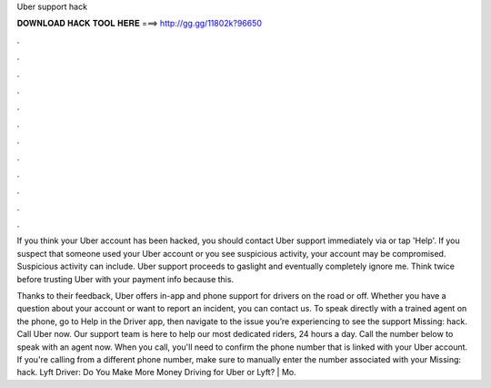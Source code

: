 Uber support hack



𝐃𝐎𝐖𝐍𝐋𝐎𝐀𝐃 𝐇𝐀𝐂𝐊 𝐓𝐎𝐎𝐋 𝐇𝐄𝐑𝐄 ===> http://gg.gg/11802k?96650



.



.



.



.



.



.



.



.



.



.



.



.

If you think your Uber account has been hacked, you should contact Uber support immediately via  or tap 'Help'. If you suspect that someone used your Uber account or you see suspicious activity, your account may be compromised. Suspicious activity can include. Uber support proceeds to gaslight and eventually completely ignore me. Think twice before trusting Uber with your payment info because this.

Thanks to their feedback, Uber offers in-app and phone support for drivers on the road or off. Whether you have a question about your account or want to report an incident, you can contact us. To speak directly with a trained agent on the phone, go to Help in the Driver app, then navigate to the issue you’re experiencing to see the support Missing: hack. Call Uber now. Our support team is here to help our most dedicated riders, 24 hours a day. Call the number below to speak with an agent now. When you call, you'll need to confirm the phone number that is linked with your Uber account. If you're calling from a different phone number, make sure to manually enter the number associated with your Missing: hack. Lyft Driver: Do You Make More Money Driving for Uber or Lyft? | Mo.
